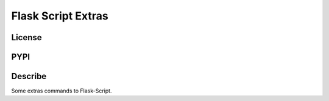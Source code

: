 Flask Script Extras
===================
License
-------

.. image:: https://img.shields.io/pypi/l/flask-script-extras.svg
    :target: https://github.com/webee/python-packaging-demo/blob/master/LICENSE
    :alt: The MIT License

PYPI
----

.. image:: https://img.shields.io/pypi/v/flask-script-extras.svg
    :target: https://pypi.python.org/pypi/flask-script-extras
    :alt: Latest Version

.. image:: https://img.shields.io/pypi/wheel/flask-script-extras.svg
    :target: https://pypi.python.org/pypi/flask-script-extras
    :alt: wheel

.. image:: https://img.shields.io/pypi/format/flask-script-extras.svg
    :target: https://pypi.python.org/pypi/flask-script-extras
    :alt: format

.. image:: https://img.shields.io/pypi/pyversions/flask-script-extras.svg
    :target: https://pypi.python.org/pypi/flask-script-extras
    :alt: python versions

.. image:: https://img.shields.io/pypi/implementation/flask-script-extras.svg
    :target: https://pypi.python.org/pypi/flask-script-extras
    :alt: implementation

.. image:: https://img.shields.io/pypi/status/flask-script-extras.svg
    :target: https://pypi.python.org/pypi/flask-script-extras
    :alt: status

.. image:: https://img.shields.io/pypi/dm/flask-script-extras.svg
    :target: https://pypi.python.org/pypi/flask-script-extras
    :alt: downloads/month

.. image:: https://img.shields.io/pypi/dw/flask-script-extras.svg
    :target: https://pypi.python.org/pypi/flask-script-extras
    :alt: downloads/week

.. image:: https://img.shields.io/pypi/dd/flask-script-extras.svg
    :target: https://pypi.python.org/pypi/flask-script-extras
    :alt: downloads/day

Describe
--------

Some extras commands to Flask-Script.

